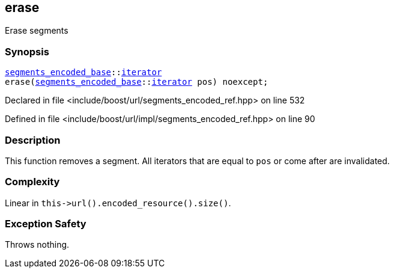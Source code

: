 :relfileprefix: ../../../
[#06C2D76819C322D48C04D815F29737D17D3F4E71]
== erase

pass:v,q[Erase segments]


=== Synopsis

[source,cpp,subs="verbatim,macros,-callouts"]
----
xref:reference/boost/urls/segments_encoded_base.adoc[segments_encoded_base]::xref:reference/boost/urls/segments_encoded_base/iterator.adoc[iterator]
erase(xref:reference/boost/urls/segments_encoded_base.adoc[segments_encoded_base]::xref:reference/boost/urls/segments_encoded_base/iterator.adoc[iterator] pos) noexcept;
----

Declared in file <include/boost/url/segments_encoded_ref.hpp> on line 532

Defined in file <include/boost/url/impl/segments_encoded_ref.hpp> on line 90

=== Description

pass:v,q[This function removes a segment.]
pass:v,q[All iterators that are equal to]
pass:v,q[`pos` or come after are invalidated.]

=== Complexity
pass:v,q[Linear in `this->url().encoded_resource().size()`.]

=== Exception Safety
pass:v,q[Throws nothing.]


